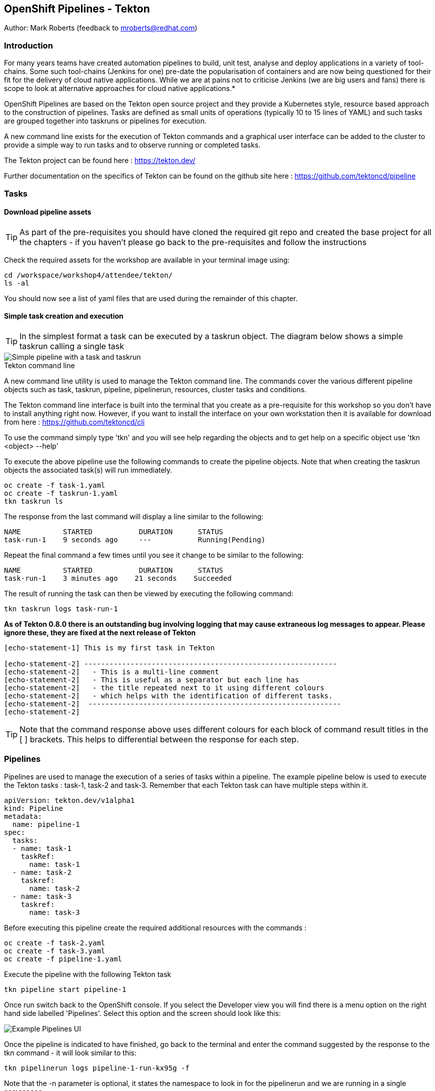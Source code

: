== OpenShift Pipelines - Tekton

Author: Mark Roberts (feedback to mroberts@redhat.com)

=== Introduction

****
For many years teams have created automation pipelines to build, unit test, analyse and deploy applications in a variety of tool-chains. Some such tool-chains (Jenkins for one) pre-date the popularisation of containers and are now being questioned for their fit for the delivery of cloud native applications. While we are at pains not to criticise Jenkins (we are big users and fans) there is scope to look at alternative approaches for cloud native applications.*

OpenShift Pipelines are based on the Tekton open source project and they provide a Kubernetes style, resource based approach to the construction of pipelines. Tasks are defined as small units of operations (typically 10 to 15 lines of YAML) and such tasks are grouped together into taskruns or pipelines for execution.

A new command line exists for the execution of Tekton commands and a graphical user interface can be added to the cluster to provide a simple way to run tasks and to observe running or completed tasks.
****

The Tekton project can be found here : https://tekton.dev/

Further documentation on the specifics of Tekton can be found on the github site here : https://github.com/tektoncd/pipeline

=== Tasks

==== Download pipeline assets

TIP: As part of the pre-requisites you should have cloned the required git repo and created the base project for all the chapters - if you haven't please go back to the pre-requisites and follow the instructions

Check the required assets for the workshop are available in your terminal image using:

[source]
----
cd /workspace/workshop4/attendee/tekton/
ls -al
----

You should now see a list of yaml files that are used during the remainder of this chapter.

==== Simple task creation and execution

TIP: In the simplest format a task can be executed by a taskrun object. The diagram below shows a simple taskrun calling a single task

image::pipelines-1.png[Simple pipeline with a task and taskrun]

.Tekton command line
****
A new command line utility is used to manage the Tekton command line. The commands cover the various different pipeline objects such as task, taskrun, pipeline, pipelinerun,  resources, cluster tasks and conditions.

The Tekton command line interface is built into the terminal that you create as a pre-requisite for this workshop so you don't have to install anything right now. However, if you want to install the interface on your own workstation then it is available for download from here : https://github.com/tektoncd/cli 

To use the command simply type 'tkn' and you will see help regarding the objects and to get help on a specific object use 'tkn <object> --help'
****

To execute the above pipeline use the following commands to create the pipeline objects. Note that when creating the taskrun objects the associated task(s) will run immediately.

[source]
----
oc create -f task-1.yaml 
oc create -f taskrun-1.yaml 
tkn taskrun ls
----

The response from the last command will display a line similar to the following:

[source]
----
NAME          STARTED           DURATION      STATUS
task-run-1    9 seconds ago     ---           Running(Pending) 
----

Repeat the final command a few times until you see it change to be similar to the following:

[source]
----
NAME          STARTED           DURATION      STATUS
task-run-1    3 minutes ago    21 seconds    Succeeded 
----

The result of running the task can then be viewed by executing the following command:

[source]
----
tkn taskrun logs task-run-1
----

*As of Tekton 0.8.0 there is an outstanding bug involving logging that may cause extraneous log messages to appear. Please ignore these, they are fixed at the next release of Tekton*

[source]
----
[echo-statement-1] This is my first task in Tekton

[echo-statement-2] ------------------------------------------------------------
[echo-statement-2]   - This is a multi-line comment
[echo-statement-2]   - This is useful as a separator but each line has
[echo-statement-2]   - the title repeated next to it using different colours
[echo-statement-2]   - which helps with the identification of different tasks.
[echo-statement-2]  ------------------------------------------------------------
[echo-statement-2] 
----

TIP: Note that the command response above uses different colours for each block of command result titles in the [ ] brackets. This helps to differential between the response for each step.

=== Pipelines

Pipelines are used to manage the execution of a series of tasks within a pipeline. The example pipeline below is used to execute the Tekton tasks : task-1, task-2 and task-3. Remember that each Tekton task can have multiple steps within it.

[source]
----
apiVersion: tekton.dev/v1alpha1
kind: Pipeline
metadata:
  name: pipeline-1
spec:
  tasks:
  - name: task-1
    taskRef:
      name: task-1
  - name: task-2
    taskref:
      name: task-2
  - name: task-3
    taskref:
      name: task-3
----

Before executing this pipeline create the required additional resources with the commands :

[source]
----
oc create -f task-2.yaml 
oc create -f task-3.yaml 
oc create -f pipeline-1.yaml
----

Execute the pipeline with the following Tekton task

[source]
----
tkn pipeline start pipeline-1
----

Once run switch back to the OpenShift console. If you select the Developer view you will find there is a menu option on the right hand side labelled 'Pipelines'. Select this option and the screen should look like this:

image::pipelines-7.png[Example Pipelines UI]

Once the pipeline is indicated to have finished, go back to the terminal and enter the command suggested by the response to the tkn command - it will look similar to this:

[source]
----
tkn pipelinerun logs pipeline-1-run-kx95g -f
----
Note that the -n parameter is optional, it states the namespace to look in for the pipelinerun and we are running in a single namespace

Enter the command as provided by the tkn command and the response should look something like this:

Again, note there is a bug with Tekton 0.8.0 that may inject extraneous log errors, please ignore these.

[source]
----
Pipelinerun started: pipeline-1-run-ffxsk
Showing logs...
[task-2 : what-directory] /workspace

[task-2 : describe-command] ------------------------------------------------------------
[task-2 : describe-command]   - Openshift oc command line example 
[task-2 : describe-command]  ------------------------------------------------------------
[task-2 : describe-command] 

[task-2 : oc-version] Client Version: unknown
[task-2 : oc-version] Kubernetes Version: v1.14.6+76aeb0c

[task-3 : echo-statement-3] echo - statement 3
[task-1 : echo-statement-1] This is my first task in Tekton


[task-3 : echo-statement-4] echo - statement 4

[task-1 : echo-statement-2] ------------------------------------------------------------
[task-1 : echo-statement-2]   - This is a multi-line comment
[task-1 : echo-statement-2]   - This is useful as a separator but each line has
[task-1 : echo-statement-2]   - the title repeated next to it using different colours
[task-1 : echo-statement-2]   - which helps with the identification of different tasks.
[task-1 : echo-statement-2]  ------------------------------------------------------------
----

TIP: There may be an issue in the order of the execution above. The order of the pipeline expected is different to the order observed:

[source]
----
   Expected               Actual
task 1 - step 1       task 2 - step 1
task 1 - step 2       task 2 - step 2
task 2 - step 1       task 2 - step 3
task 2 - step 2       task 3 - step 1
task 2 - step 3       task 1 - step 1
task 3 - step 1       task 3 - step 2
task 3 - step 2       task 1 - step 2
----

TIP: In some pipelines the order of execution may not matter but if it does the order can be managed by the addition of the 'runAfter' directive to a specific task as shown in the update to the pipeline-1 pipeline shown below:

[source]
----
apiVersion: tekton.dev/v1alpha1
kind: Pipeline
metadata:
  name: pipeline-1
spec:
  tasks:
  - name: task-1
    taskRef:
      name: task-1
  - name: task-2
    taskref:
      name: task-2
    runAfter: 
    - task-1
  - name: task-3
    taskref:
      name: task-3
    runAfter:
    - task-2
----

Make the above changes to the pipeline-1.yaml file by using vi:

[source]
----
vi pipeline-1.yaml
----

Press [ESC] then i to edit/insert, make the changes to the file, then press [ESC] and type :wq[RETURN] to save the changes

Now replace the existing pipeline using the following commands:

[source]
----
oc delete pipeline pipeline-1
oc create -f pipeline-1.yaml
tkn pipeline start pipeline-1
----

As soon as you enter the last command switch back to the console and watch the pipeline complete, note the synchronous order of the steps.

=== Viewing pipelines through the Web UI

In the OpenShift console you will see the pipeline recently created and it will show a green bar to the right indicating the previous successful execution of the pipeline, as shown below. Note that the green bar will display dark blue sections for running tasks, light blue sections for pending tasks, green for completed and red for failed.

image::pipelines-3.png[Pipeline view showing a completed pipeline run]

From the three dot menu on the right hand side it is possible to start a run of the pipeline. Do this now and watch as the screen changes to show the details of the pipeline run as shown below:

image::pipelines-4.png[Pipelinerun in progress]

Each block can be clicked on to show the details of the steps within the task. Experiment with the different screens to look at the details of the running or completed tasks.

=== Task inputs

There will be scenarios where it is necessary to provide specific parameters to a pipeline process and the underlying tasks that the pipeline call.

There are two mechanisms for getting specific values into tasks :

* parameters - used to provide specific values to tasks at runtime. If a parameter is declared it must either have a default value defined within the task or it must have a value supplied from a calling taskrun or pipeline run.

* pipeline resources - a reference to a defined resource object that can be accessed by a Tekton pipeline. If a resource is referenced by a task then the resource must exist unless it has been defined as an optional resource in the task definition.

.Pipeline Resource Types
****

The following pipeline resource types exist :

* Git Resource - The git resource identifies a git repository, that contains the source code to be built by the pipeline. The resource can point to a specific branch or commit and can extract content from a specific directory.

* Pull Request - Can be used as an input resource to identify specific meta data about a pull request. if used as an output a pull request can be updated with changes made during the pipeline process.

* Image - An image to be created as part of the pipeline process.

* Cluster Resource - A different cluster to the cluster on which the pipeline is running. This can be used to deploy content to an alternative cluster as part of a deployment pipeline process.

* Storage Resource - Blob storage that contains either an object or directory. 

* Cloud Event Resource - A cloud event that is sent to a target URI upon completion of a TaskRun.

Further details on the options for all of the above resources is included here : https://github.com/tektoncd/pipeline/blob/master/docs/resources.md

****

==== Task input example

The task defined in task-4.yaml uses both parameters and pipeline resources to get information into the task. This allows a generic task to be written with specific values supplied to it from the taskrun. The Taskrun object acts as a 'value provider' giving specific values for parameters and referencing specific pipeline resources. The following diagram shows the relationship between the three specific objects.

image::pipelines-5.png[Task and resource relationship]

As shown above the task has place-holders for two parameters. The first parameter has a value defined within the taskrun. The second parameter has a default value so it is not essential to provide a value for it in the taskrun. Both parameters are referenced from the steps of the task using the notation $(inputs.params.<parameter-name>).

The task also defines a resource object called git-repo-slave of type git. Within the taskrun an input resource object is defined with the same name (git-repo-slave) referring to a pipeline resource object called git-repo-slave-resource. A pipeline resource object is created from the yaml file git-resources.yaml which makes a reference to the actual git repository.

To create the resource object go back to the terminal app and execute the following command :

[source]
----
oc create -f git-resources.yaml
----

To view the resources in the project use the command:

[source]
----
tkn resources list
----

The response will be :

[source]
----
NAME                      TYPE   DETAILS
git-repo-slave-resource   git    url: https://github.com/marrober/slave-node-app.git
----

The use of pipeline resource objects for git repositories and created images (as output resources) helps teams to create generic build, test and deploy pipelines that can be reused across multiple projects where the projects simply define the custom pipeline resource objects that are specific to their project or environment.

=== Workspaces and Volumes

Workspaces allow you to organise the content used by tasks and the assets that are produced by tasks. This can be useful to add structure to the content during large complex pipelines. 

*Workspaces* are storage structures within the pod that runs the containers of the pipeline and workspaces are scoped at the task level. Separate steps within a task can see the same workspace. 

*Volumes* are similar to workspaces except for the fact that they are backed by persistent volumes. This ensures that content written to the volume is accessible by steps from multiple tasks, allowing for a greater separation of steps into different tasks. For example a generic build task could be used to create an executable, writing the deliverable to a volume. A separate testing task could then be invoked by a pipeline to perform tests against the newly created deliverable. Accessing the file via a volume will work for the two separate tasks.

Task 5 has steps for creating files in the workspace and in a volume, followed by steps to display the files in the workspace and the volume which work fine. Task 6 only has tasks for attempting to display the content of the workspace and the volume. Since the workspace in task 6 is a different workspace to that used in task 5 there is no content to display. The volume however shows the file written in the step in task 5. Tasks 5 and 6 are orchestrated by the pipeline called pipeline-5.

Create the persistent volume claim to use in this exercise with the command:

[source]
----
oc create -f persistentvolumeclaim.yaml
----

Create tasks 5 and 6:

[source]
----
oc create -f task-5.yaml
oc create -f task-6.yaml
----

Create the pipeline task:

[source]
----
oc create -f pipeline-5.yaml 
----

TIP: The persistent volume will show that it is in a pending state after creation as no resource has attempted to consume it. After the task has been executed look again at the persistent volume and it will show that it is bound.

To see the state of the pvc enter the following:

[source]
----
oc get pvc
----

Before executing the task the state of the pvc should be as follows

[source]
----
NAME                    STATUS        VOLUME                                     CAPACITY   ACCESS MODES   STORAGECLASS   AGE
tekton-task-cache-pvc   Pending                                                                            gp2            4s
----

Once the pipeline has completed (you will run it after this) the pvc will indicate itself as bound - try it after the pipeline has completed

[source]
----
NAME                    STATUS        VOLUME                                     CAPACITY   ACCESS MODES   STORAGECLASS   AGE
tekton-task-cache-pvc   Bound         pvc-1d894a93-2646-11ea-9f45-0a9970779e5c   1Gi        RWO            gp2            2m2s
----

Execute the pipeline using the following command in the terminal

[source]
----
tkn pipeline start pipeline-5
----

Now switch to the OpenShift console. Select the Pipelines entry on the left side of the Developer panel.

image::pipelines-8.png[Two completed pipelines]

You can click on the pipeline-run (labelled pipeline-5-run-XXXXX) and examine the logs for each of the tasks. 

image::pipelines-9.png[Task details]

To examine the pipeline run in the terminal window use the command :

[source]
----
tkn pipelinerun logs pipeline-5-run-XXXXX | grep -v level
----

Replace the XXXX with the information reported on screen after the execution of the tkn pipeline start command. The grep command is used to remove the erroneous logging reports.

The output will be similar to that that is shown below. Within task 5 the first step creates a file called /workspace/message. The second step displays the file name and the content of the file within the workspace. The third step creates a file in the persistent volume and the fourth step displays the file name and the content of the file within the volume. 

Within task 6 the first step displays the contents of the workspace. Note that this is empty because the workspace is unique to the task. The second step of task 6 shows the content of the persistent volume which is the same a that which was reported for step 5. This shows that workspaces can be used for sharing data between steps in the same task and volumes should be used for sharing data between steps within different tasks.

[task-5 : create-a-file-in-workspace] /workspace/message

[task-5 : view-workspace-content] message
[task-5 : view-workspace-content] This is a file in the workspace

[task-5 : create-a-file-in-volume] /var/run/message

[task-5 : view-volume-content] lost+found
[task-5 : view-volume-content] message
[task-5 : view-volume-content] secrets
[task-5 : view-volume-content] This is a file in the volume

[task-6 : view-workspace-content] view workspace content
[task-6 : view-workspace-content] total 0
[task-6 : view-workspace-content] drwxrwsrwx. 2 root 1000800000  6 May  1 14:17 .
[task-6 : view-workspace-content] drwxr-xr-x. 1 root root       37 May  1 14:17 ..

[task-6 : view-volume-content] lost+found
[task-6 : view-volume-content] message
[task-6 : view-volume-content] secrets
[task-6 : view-volume-content] This is a file in the volume












